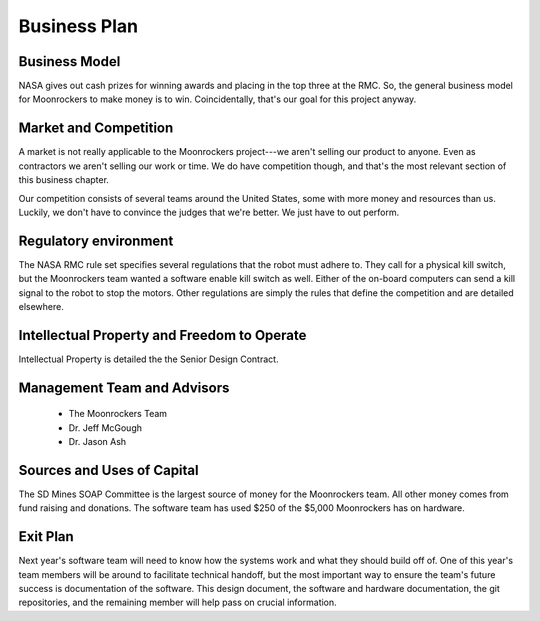 Business Plan
=============

Business Model
--------------
NASA gives out cash prizes for winning awards and placing in the top three at the RMC.
So, the general business model for Moonrockers to make money is to win.
Coincidentally, that's our goal for this project anyway.

Market and Competition
----------------------
A market is not really applicable to the Moonrockers project---we aren't selling our product to anyone.
Even as contractors we aren't selling our work or time.
We do have competition though, and that's the most relevant section of this business chapter.

Our competition consists of several teams around the United States, some with more money and resources than us.
Luckily, we don't have to convince the judges that we're better.
We just have to out perform.

Regulatory environment
----------------------
The NASA RMC rule set specifies several regulations that the robot must adhere to.
They call for a physical kill switch, but the Moonrockers team wanted a software enable kill switch as well.
Either of the on-board computers can send a kill signal to the robot to stop the motors.
Other regulations are simply the rules that define the competition and are detailed elsewhere.


Intellectual Property and Freedom to Operate
--------------------------------------------
Intellectual Property is detailed the the Senior Design Contract.


Management Team and Advisors
----------------------------
    - The Moonrockers Team
    - Dr. Jeff McGough
    - Dr. Jason Ash


Sources and Uses of Capital
---------------------------
The SD Mines SOAP Committee is the largest source of money for the Moonrockers team.
All other money comes from fund raising and donations.
The software team has used $250 of the $5,000 Moonrockers has on hardware.


Exit Plan
---------
Next year's software team will need to know how the systems work and what they should build off of.
One of this year's team members will be around to facilitate technical handoff, but the most important way to ensure the team's future success is documentation of the software.
This design document, the software and hardware documentation, the git repositories, and the remaining member will help pass on crucial information.
